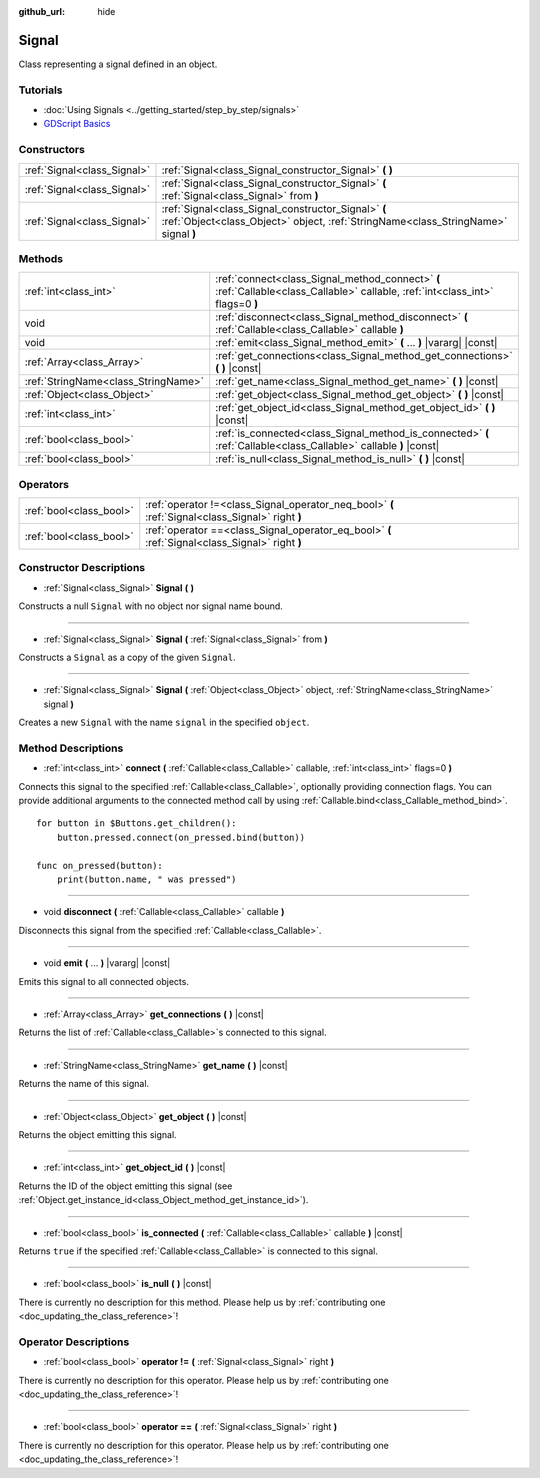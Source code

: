 :github_url: hide

.. DO NOT EDIT THIS FILE!!!
.. Generated automatically from Godot engine sources.
.. Generator: https://github.com/godotengine/godot/tree/master/doc/tools/make_rst.py.
.. XML source: https://github.com/godotengine/godot/tree/master/doc/classes/Signal.xml.

.. _class_Signal:

Signal
======

Class representing a signal defined in an object.

Tutorials
---------

- :doc:`Using Signals <../getting_started/step_by_step/signals>`

- `GDScript Basics <../tutorials/scripting/gdscript/gdscript_basics.html#signals>`__

Constructors
------------

+-----------------------------+-------------------------------------------------------------------------------------------------------------------------------------------+
| :ref:`Signal<class_Signal>` | :ref:`Signal<class_Signal_constructor_Signal>` **(** **)**                                                                                |
+-----------------------------+-------------------------------------------------------------------------------------------------------------------------------------------+
| :ref:`Signal<class_Signal>` | :ref:`Signal<class_Signal_constructor_Signal>` **(** :ref:`Signal<class_Signal>` from **)**                                               |
+-----------------------------+-------------------------------------------------------------------------------------------------------------------------------------------+
| :ref:`Signal<class_Signal>` | :ref:`Signal<class_Signal_constructor_Signal>` **(** :ref:`Object<class_Object>` object, :ref:`StringName<class_StringName>` signal **)** |
+-----------------------------+-------------------------------------------------------------------------------------------------------------------------------------------+

Methods
-------

+-------------------------------------+---------------------------------------------------------------------------------------------------------------------------------+
| :ref:`int<class_int>`               | :ref:`connect<class_Signal_method_connect>` **(** :ref:`Callable<class_Callable>` callable, :ref:`int<class_int>` flags=0 **)** |
+-------------------------------------+---------------------------------------------------------------------------------------------------------------------------------+
| void                                | :ref:`disconnect<class_Signal_method_disconnect>` **(** :ref:`Callable<class_Callable>` callable **)**                          |
+-------------------------------------+---------------------------------------------------------------------------------------------------------------------------------+
| void                                | :ref:`emit<class_Signal_method_emit>` **(** ... **)** |vararg| |const|                                                          |
+-------------------------------------+---------------------------------------------------------------------------------------------------------------------------------+
| :ref:`Array<class_Array>`           | :ref:`get_connections<class_Signal_method_get_connections>` **(** **)** |const|                                                 |
+-------------------------------------+---------------------------------------------------------------------------------------------------------------------------------+
| :ref:`StringName<class_StringName>` | :ref:`get_name<class_Signal_method_get_name>` **(** **)** |const|                                                               |
+-------------------------------------+---------------------------------------------------------------------------------------------------------------------------------+
| :ref:`Object<class_Object>`         | :ref:`get_object<class_Signal_method_get_object>` **(** **)** |const|                                                           |
+-------------------------------------+---------------------------------------------------------------------------------------------------------------------------------+
| :ref:`int<class_int>`               | :ref:`get_object_id<class_Signal_method_get_object_id>` **(** **)** |const|                                                     |
+-------------------------------------+---------------------------------------------------------------------------------------------------------------------------------+
| :ref:`bool<class_bool>`             | :ref:`is_connected<class_Signal_method_is_connected>` **(** :ref:`Callable<class_Callable>` callable **)** |const|              |
+-------------------------------------+---------------------------------------------------------------------------------------------------------------------------------+
| :ref:`bool<class_bool>`             | :ref:`is_null<class_Signal_method_is_null>` **(** **)** |const|                                                                 |
+-------------------------------------+---------------------------------------------------------------------------------------------------------------------------------+

Operators
---------

+-------------------------+--------------------------------------------------------------------------------------------------+
| :ref:`bool<class_bool>` | :ref:`operator !=<class_Signal_operator_neq_bool>` **(** :ref:`Signal<class_Signal>` right **)** |
+-------------------------+--------------------------------------------------------------------------------------------------+
| :ref:`bool<class_bool>` | :ref:`operator ==<class_Signal_operator_eq_bool>` **(** :ref:`Signal<class_Signal>` right **)**  |
+-------------------------+--------------------------------------------------------------------------------------------------+

Constructor Descriptions
------------------------

.. _class_Signal_constructor_Signal:

- :ref:`Signal<class_Signal>` **Signal** **(** **)**

Constructs a null ``Signal`` with no object nor signal name bound.

----

- :ref:`Signal<class_Signal>` **Signal** **(** :ref:`Signal<class_Signal>` from **)**

Constructs a ``Signal`` as a copy of the given ``Signal``.

----

- :ref:`Signal<class_Signal>` **Signal** **(** :ref:`Object<class_Object>` object, :ref:`StringName<class_StringName>` signal **)**

Creates a new ``Signal`` with the name ``signal`` in the specified ``object``.

Method Descriptions
-------------------

.. _class_Signal_method_connect:

- :ref:`int<class_int>` **connect** **(** :ref:`Callable<class_Callable>` callable, :ref:`int<class_int>` flags=0 **)**

Connects this signal to the specified :ref:`Callable<class_Callable>`, optionally providing connection flags. You can provide additional arguments to the connected method call by using :ref:`Callable.bind<class_Callable_method_bind>`.

::

    for button in $Buttons.get_children():
        button.pressed.connect(on_pressed.bind(button))
    
    func on_pressed(button):
        print(button.name, " was pressed")

----

.. _class_Signal_method_disconnect:

- void **disconnect** **(** :ref:`Callable<class_Callable>` callable **)**

Disconnects this signal from the specified :ref:`Callable<class_Callable>`.

----

.. _class_Signal_method_emit:

- void **emit** **(** ... **)** |vararg| |const|

Emits this signal to all connected objects.

----

.. _class_Signal_method_get_connections:

- :ref:`Array<class_Array>` **get_connections** **(** **)** |const|

Returns the list of :ref:`Callable<class_Callable>`\ s connected to this signal.

----

.. _class_Signal_method_get_name:

- :ref:`StringName<class_StringName>` **get_name** **(** **)** |const|

Returns the name of this signal.

----

.. _class_Signal_method_get_object:

- :ref:`Object<class_Object>` **get_object** **(** **)** |const|

Returns the object emitting this signal.

----

.. _class_Signal_method_get_object_id:

- :ref:`int<class_int>` **get_object_id** **(** **)** |const|

Returns the ID of the object emitting this signal (see :ref:`Object.get_instance_id<class_Object_method_get_instance_id>`).

----

.. _class_Signal_method_is_connected:

- :ref:`bool<class_bool>` **is_connected** **(** :ref:`Callable<class_Callable>` callable **)** |const|

Returns ``true`` if the specified :ref:`Callable<class_Callable>` is connected to this signal.

----

.. _class_Signal_method_is_null:

- :ref:`bool<class_bool>` **is_null** **(** **)** |const|

.. container:: contribute

	There is currently no description for this method. Please help us by :ref:`contributing one <doc_updating_the_class_reference>`!

Operator Descriptions
---------------------

.. _class_Signal_operator_neq_bool:

- :ref:`bool<class_bool>` **operator !=** **(** :ref:`Signal<class_Signal>` right **)**

.. container:: contribute

	There is currently no description for this operator. Please help us by :ref:`contributing one <doc_updating_the_class_reference>`!

----

.. _class_Signal_operator_eq_bool:

- :ref:`bool<class_bool>` **operator ==** **(** :ref:`Signal<class_Signal>` right **)**

.. container:: contribute

	There is currently no description for this operator. Please help us by :ref:`contributing one <doc_updating_the_class_reference>`!

.. |virtual| replace:: :abbr:`virtual (This method should typically be overridden by the user to have any effect.)`
.. |const| replace:: :abbr:`const (This method has no side effects. It doesn't modify any of the instance's member variables.)`
.. |vararg| replace:: :abbr:`vararg (This method accepts any number of arguments after the ones described here.)`
.. |constructor| replace:: :abbr:`constructor (This method is used to construct a type.)`
.. |static| replace:: :abbr:`static (This method doesn't need an instance to be called, so it can be called directly using the class name.)`
.. |operator| replace:: :abbr:`operator (This method describes a valid operator to use with this type as left-hand operand.)`
